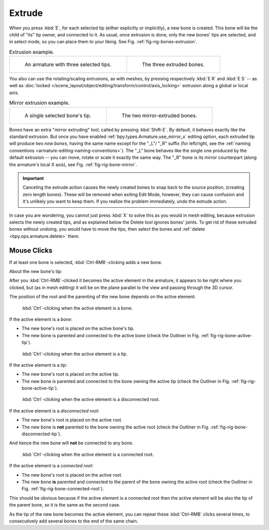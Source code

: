 .. _bpy.ops.armature.extrude_move:

*******
Extrude
*******

.. reference::

   :Mode:      Edit Mode
   :Menu:      :menuselection:`Armature --> Extrude`
   :Shortcut:  :kbd:`E`, :kbd:`Shift-E`

When you press :kbd:`E`, for each selected tip
(either explicitly or implicitly), a new bone is created.
This bone will be the child of "its" tip owner, and connected to it. As usual,
once extrusion is done, only the new bones' tips are selected, and in select mode,
so you can place them to your liking. See Fig. :ref:`fig-rig-bones-extrusion`.

.. _fig-rig-bones-extrusion:

.. list-table:: Extrusion example.

   * - .. figure:: /images/animation_armatures_bones_editing_extrude_example-1.png

          An armature with three selected tips.

     - .. figure:: /images/animation_armatures_bones_editing_extrude_example-2.png

          The three extruded bones.

You also can use the rotating/scaling extrusions,
as with meshes, by pressing respectively :kbd:`E R` and :kbd:`E S` --
as well as :doc:`locked </scene_layout/object/editing/transform/control/axis_locking>`
extrusion along a global or local axis.

.. _fig-rig-bone-mirror:

.. list-table:: Mirror extrusion example.

   * - .. figure:: /images/animation_armatures_bones_editing_extrude_mirror-1.png

          A single selected bone's tip.

     - .. figure:: /images/animation_armatures_bones_editing_extrude_mirror-2.png

          The two mirror-extruded bones.

Bones have an extra "mirror extruding" tool, called by pressing :kbd:`Shift-E`.
By default, it behaves exactly like the standard extrusion.
But once you have enabled :ref:`bpy.types.Armature.use_mirror_x` editing option,
each extruded tip will produce *two new bones*, having the same name except for the "_L"/ "_R" suffix
(for left/right, see the :ref:`naming conventions <armature-editing-naming-conventions>`).
The "_L" bone behaves like the single one produced by the default extrusion --
you can move, rotate or scale it exactly the same way.
The "_R" bone is its mirror counterpart (along the armature's local X axis),
see Fig. :ref:`fig-rig-bone-mirror`.

.. important::

   Canceling the extrude action causes the newly created bones to snap back to the source position,
   (creating zero length bones). These will be removed when exiting Edit Mode,
   however, they can cause confusion and it's unlikely you want to keep them.
   If you realize the problem immediately, undo the extrude action.

In case you are wondering, you cannot just press :kbd:`X` to solve this as you would in mesh editing,
because extrusion selects the newly created tips, and as explained below the Delete tool ignores bones' joints.
To get rid of these extruded bones without undoing, you would have to move the tips,
then select the bones and :ref:`delete <bpy.ops.armature.delete>` them.


Mouse Clicks
============

.. reference::

   :Mode:      Edit Mode
   :Shortcut:  :kbd:`Ctrl-RMB`

If at least one bone is selected, :kbd:`Ctrl-RMB`-clicking adds a new bone.

About the new bone's tip:

After you :kbd:`Ctrl-RMB`-clicked it becomes the active element in the armature,
it appears to be right where you clicked, but (as in mesh editing)
it will be on the plane parallel to the view and passing through the 3D cursor.

The position of the root and the parenting of the new bone depends on the active element:

.. TODO2.8 Update images (includes outliner)

.. figure:: /images/animation_armatures_bones_editing_extrude_mouse-clicks-1.png
   :width: 300px

   :kbd:`Ctrl`\ -clicking when the active element is a bone.

If the active element is a *bone*:

- The new bone's root is placed on the active bone's tip.
- The new bone is parented and connected to the active bone
  (check the Outliner in Fig. :ref:`fig-rig-bone-active-tip`).

.. TODO2.8 Update images (includes outliner)

.. _fig-rig-bone-active-tip:

.. figure:: /images/animation_armatures_bones_editing_extrude_mouse-clicks-2.png
   :width: 300px

   :kbd:`Ctrl`\ -clicking when the active element is a tip.

If the active element is a *tip*:

- The new bone's root is placed on the active tip.
- The new bone is parented and connected to the bone owning the active tip
  (check the Outliner in Fig. :ref:`fig-rig-bone-active-tip`).

.. TODO2.8 This doesn't seem to work as documented:
.. TODO2.8 Update images (includes outliner)

.. _fig-rig-bone-disconnected-tip:

.. figure:: /images/animation_armatures_bones_editing_extrude_mouse-clicks-3.png
   :width: 300px

   :kbd:`Ctrl`\ -clicking when the active element is a disconnected root.

If the active element is a *disconnected root*:

- The new bone's root is placed on the active root.
- The new bone is **not** parented to the bone owning the active root
  (check the Outliner in Fig. :ref:`fig-rig-bone-disconnected-tip`).

And hence the new bone will **not** be connected to any bone.

.. TODO2.8 Update images (includes outliner)

.. _fig-rig-bone-connected-root:

.. figure:: /images/animation_armatures_bones_editing_extrude_mouse-clicks-4.png
   :width: 300px

   :kbd:`Ctrl`\ -clicking when the active element is a connected root.

If the active element is a *connected root*:

- The new bone's root is placed on the active root.
- The new bone **is** parented and connected to the parent of the bone owning the active root
  (check the Outliner in Fig. :ref:`fig-rig-bone-connected-root`).

This should be obvious because if the active element is a connected root
then the active element will be also the tip of the parent bone,
so it is the same as the second case.

As the tip of the new bone becomes the active element,
you can repeat these :kbd:`Ctrl-RMB` clicks several times,
to consecutively add several bones to the end of the same chain.
